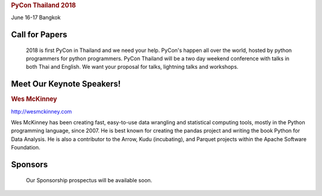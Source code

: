 .. title: PyCon Thailand 2018
.. slug: index
.. date: 2017-12-11 15:41:41 UTC+07:00
.. tags: 
.. category: 
.. link: 
.. description: 
.. type: text



.. container:: container-fluid

    .. rubric:: PyCon Thailand 2018

    June 16-17
    Bangkok


Call for Papers
===============

.. container:: jumbotron

    2018 is first PyCon in Thailand and we need your help.
    PyCon's happen all over the world, hosted by python programmers for python
    programmers. PyCon Thailand will be a two day weekend conference with talks
    in both Thai and English. We want your proposal for talks, lightning talks and workshops.

   .. raw:: html

       <div class="center">
        <a class="btn btn-primary btn-lg active" href="submit-talk">Submit Your Talk Proposal</a>
       </div>

    Quick! The deadline for proposals is May 1st.


Meet Our Keynote Speakers!
==========================

.. container:: jumbotron


    .. class:: img-circle img-responsive

    .. image:: /wes-2017-01-12-small.png
       :alt: Wes McKinney (portrait)
       :align: left
       :width: 200px


    .. rubric:: Wes McKinney

    http://wesmckinney.com

    Wes McKinney has been creating fast, easy-to-use data wrangling and statistical computing tools, mostly in the Python programming language, since 2007.
    He is best known for creating the pandas project and writing the book Python for Data Analysis.
    He is also a contributor to the Arrow, Kudu (incubating), and Parquet projects within the Apache Software Foundation.


Sponsors
========

.. container:: jumbotron clearfix

    Our Sponsorship prospectus will be available soon.

   .. raw:: html

       <div class="center">
       <a class="btn btn-primary btn-lg active" href="sponsorship">Register your interest</a>
       </div>
